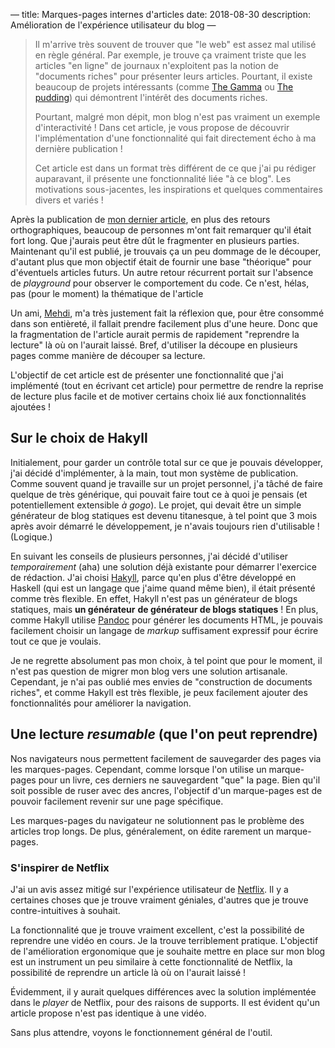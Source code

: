 ---
title: Marques-pages internes d'articles
date: 2018-08-30
description: Amélioration de l'expérience utilisateur du blog
---

#+BEGIN_QUOTE
Il m'arrive très souvent de trouver que "le web" est assez mal utilisé
en règle général. Par exemple, je trouve ça vraiment triste que les
articles "en ligne" de journaux n'exploitent pas la notion de "documents
riches" pour présenter leurs articles. Pourtant, il existe beaucoup de
projets intéressants (comme [[https://thegamma.net/][The Gamma]] ou [[https://pudding.cool/][The pudding]]) qui démontrent
l'intérêt des documents riches.

Pourtant, malgré mon dépit, mon blog n'est pas vraiment un exemple
d'interactivité ! Dans cet article, je vous propose de découvrir
l'implémentation d'une fonctionnalité qui fait directement écho à ma
dernière publication !

Cet article est dans un format très différent de ce que j'ai pu rédiger
auparavant, il présente une fonctionnalité liée "à ce blog". Les motivations
sous-jacentes, les inspirations et quelques commentaires divers et variés !
#+END_QUOTE

Après la publication de [[../posts/monad.html][mon dernier article]], en plus des retours orthographiques,
beaucoup de personnes m'ont fait remarquer qu'il était fort long. Que j'aurais
peut être dût le fragmenter en plusieurs parties. Maintenant qu'il est publié,
je trouvais ça un peu dommage de le découper, d'autant plus que mon objectif
était de fournir une base "théorique" pour d'éventuels articles futurs. Un autre
retour récurrent portait sur l'absence de /playground/ pour observer le comportement
du code. Ce n'est, hélas, pas (pour le moment) la thématique de l'article

Un ami, [[https://mehdi-beddiaf.com/][Mehdi]], m'a très justement fait la réflexion que, pour être consommé dans
son entièreté, il fallait prendre facilement plus d'une heure. Donc que la
fragmentation de l'article aurait permis de rapidement "reprendre la lecture"
là où on l'aurait laissé. Bref, d'utiliser la découpe en plusieurs pages comme
manière de découper sa lecture.

L'objectif de cet article est de présenter une fonctionnalité que j'ai implémenté
(tout en écrivant cet article) pour permettre de rendre la reprise de lecture
plus facile et de motiver certains choix lié aux fonctionnalités ajoutées !

** Sur le choix de Hakyll

Initialement, pour garder un contrôle total sur ce que je pouvais développer,
j'ai décidé d'implémenter, à la main, tout mon système de publication. Comme
souvent quand je travaille sur un projet personnel, j'a tâché de faire quelque
de très générique, qui pouvait faire tout ce à quoi je pensais (et potentiellement
extensible /à gogo/). Le projet, qui devait être un simple générateur de blog
statiques est devenu titanesque, à tel point que 3 mois après avoir démarré le
développement, je n'avais toujours rien d'utilisable ! (Logique.)

En suivant les conseils de plusieurs personnes, j'ai décidé d'utiliser
/temporairement/ (aha) une solution déjà existante pour démarrer l'exercice de
rédaction. J'ai choisi [[https://jaspervdj.be/hakyll/][Hakyll]], parce qu'en plus d'être développé en Haskell (qui
est un langage que j'aime quand même bien), il était présenté comme très flexible.
En effet, Hakyll n'est pas un générateur de blogs statiques, mais *un générateur*
*de générateur de blogs statiques* ! En plus, comme Hakyll utilise [[https://pandoc.org/][Pandoc]] pour
générer les documents HTML, je pouvais facilement choisir un langage de
/markup/ suffisament expressif pour écrire tout ce que je voulais.

Je ne regrette absolument pas mon choix, à tel point que pour le moment, il n'est
pas question de migrer mon blog vers une solution artisanale. Cependant, je n'ai
pas oublié mes envies de "construction de documents riches", et comme Hakyll est
très flexible, je peux facilement ajouter des fonctionnalités pour améliorer
la navigation.


** Une lecture /resumable/ (que l'on peut reprendre)

Nos navigateurs nous permettent facilement de sauvegarder des pages via les
marques-pages. Cependant, comme lorsque l'on utilise un marque-pages pour un
livre, ces derniers ne sauvegardent "que" la page. Bien qu'il soit possible de
ruser avec des ancres, l'objectif d'un marque-pages est de pouvoir facilement
revenir sur une page spécifique.

Les marques-pages du navigateur ne solutionnent pas le problème des articles
trop longs. De plus, généralement, on édite rarement un marque-pages.

*** S'inspirer de Netflix

J'ai un avis assez mitigé sur l'expérience utilisateur de [[https://netflix.com][Netflix]]. Il y a certaines
choses que je trouve vraiment géniales, d'autres que je trouve contre-intuitives
à souhait.

La fonctionnalité que je trouve vraiment excellent, c'est la possibilité de
reprendre une vidéo en cours. Je la trouve terriblement pratique. L'objectif de
l'amélioration ergonomique que je souhaite mettre en place sur mon blog est un
instrument un peu similaire à cette fonctionnalité de Netflix, la possibilité de
reprendre un article là où on l'aurait laissé !

Évidemment, il y aurait quelques différences avec la solution implémentée dans
le /player/ de Netflix, pour des raisons de supports. Il est évident qu'un
article propose n'est pas identique à une vidéo.

Sans plus attendre, voyons le fonctionnement général de l'outil.
